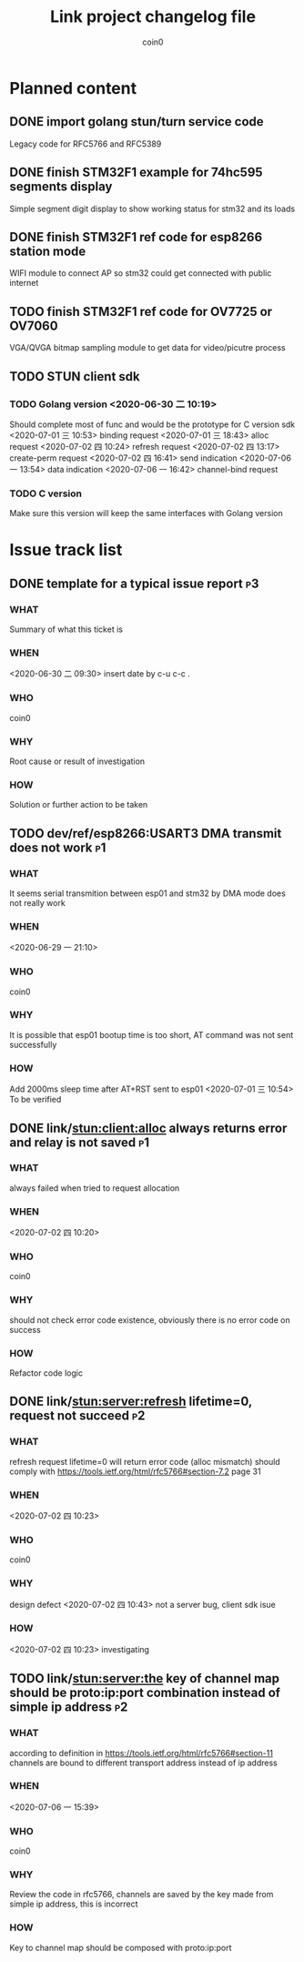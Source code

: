 #+TITLE: Link project changelog file
#+AUTHOR: coin0
#+EMAIL: coin_st@hotmail.com

* Planned content
  
** DONE import golang stun/turn service code
   Legacy code for RFC5766 and RFC5389
** DONE finish STM32F1 example for 74hc595 segments display
   Simple segment digit display to show working status for stm32 and its loads
** DONE finish STM32F1 ref code for esp8266 station mode
   WIFI module to connect AP so stm32 could get connected with public internet
** TODO finish STM32F1 ref code for OV7725 or OV7060
   VGA/QVGA bitmap sampling module to get data for video/picutre process
** TODO STUN client sdk
*** TODO Golang version <2020-06-30 二 10:19>
    Should complete most of func and would be the prototype for C version sdk
    <2020-07-01 三 10:53> binding request
    <2020-07-01 三 18:43> alloc request
    <2020-07-02 四 10:24> refresh request
    <2020-07-02 四 13:17> create-perm request
    <2020-07-02 四 16:41> send indication
    <2020-07-06 一 13:54> data indication
    <2020-07-06 一 16:42> channel-bind request
*** TODO C version
    Make sure this version will keep the same interfaces with Golang version

* Issue track list

** DONE template for a typical issue report                              :p3:
*** WHAT
    Summary of what this ticket is
*** WHEN
    <2020-06-30 二 09:30> insert date by c-u c-c .
*** WHO
    coin0
*** WHY
    Root cause or result of investigation
*** HOW
    Solution or further action to be taken
   
** TODO dev/ref/esp8266:USART3 DMA transmit does not work                :p1:
*** WHAT
    It seems serial transmition between esp01 and stm32 by DMA mode does not really work
*** WHEN
    <2020-06-29 一 21:10>
*** WHO
    coin0
*** WHY
    It is possible that esp01 bootup time is too short, AT command was not sent successfully
*** HOW
    Add 2000ms sleep time after AT+RST sent to esp01
    <2020-07-01 三 10:54> To be verified
** DONE link/stun:client:alloc always returns error and relay is not saved :p1:
*** WHAT
    always failed when tried to request allocation
*** WHEN
    <2020-07-02 四 10:20>
*** WHO
    coin0
*** WHY
    should not check error code existence, obviously there is no error code on success
*** HOW
    Refactor code logic

** DONE link/stun:server:refresh lifetime=0, request not succeed         :p2:
*** WHAT
    refresh request lifetime=0 will return error code (alloc mismatch)
    should comply with https://tools.ietf.org/html/rfc5766#section-7.2 page 31
*** WHEN
    <2020-07-02 四 10:23>
*** WHO
    coin0
*** WHY
    design defect
    <2020-07-02 四 10:43> not a server bug, client sdk isue
*** HOW
    <2020-07-02 四 10:23> investigating
** TODO link/stun:server:the key of channel map should be proto:ip:port combination instead of simple ip address :p2:
*** WHAT
    according to definition in https://tools.ietf.org/html/rfc5766#section-11
    channels are bound to different transport address instead of ip address
*** WHEN
    <2020-07-06 一 15:39>
*** WHO
    coin0
*** WHY
    Review the code in rfc5766, channels are saved by the key made from simple ip address, this is incorrect
*** HOW
    Key to channel map should be composed with proto:ip:port
